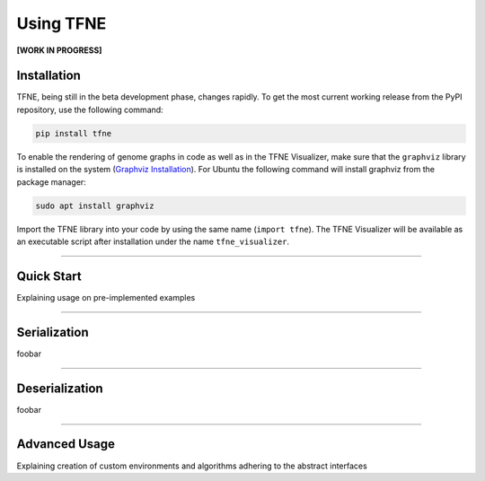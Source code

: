 Using TFNE
==========

**[WORK IN PROGRESS]**

Installation
------------

TFNE, being still in the beta development phase, changes rapidly. To get the most current working release from the PyPI repository, use the following command:

.. code-block:: shell

    pip install tfne

To enable the rendering of genome graphs in code as well as in the TFNE Visualizer, make sure that the ``graphviz`` library is installed on the system (`Graphviz Installation <https://www.graphviz.org/download/>`_). For Ubuntu the following command will install graphviz from the package manager:

.. code-block:: shell

    sudo apt install graphviz

Import the TFNE library into your code by using the same name (``import tfne``). The TFNE Visualizer will be available as an executable script after installation under the name ``tfne_visualizer``.


--------------------------------------------------------------------------------

Quick Start
-----------

Explaining usage on pre-implemented examples


--------------------------------------------------------------------------------

Serialization
-------------

foobar


--------------------------------------------------------------------------------

Deserialization
---------------

foobar


--------------------------------------------------------------------------------

Advanced Usage
--------------

Explaining creation of custom environments and algorithms adhering to the abstract interfaces

